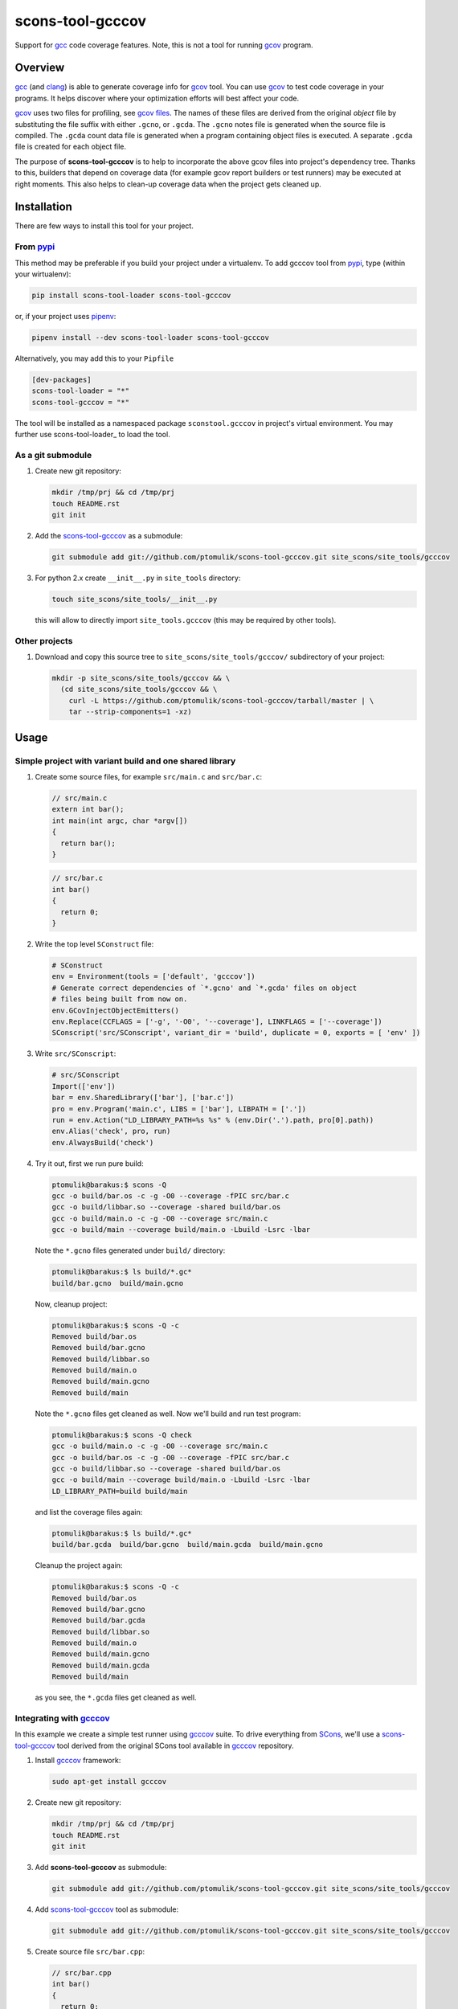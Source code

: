 scons-tool-gcccov
=================

.. image:: https://badge.fury.io/py/scons-tool-gcccov.svg
    :target: https://badge.fury.io/py/scons-tool-gcccov
    :alt: PyPi package version

.. image:: https://travis-ci.org/ptomulik/scons-tool-gcccov.svg?branch=master
    :target: https://travis-ci.org/ptomulik/scons-tool-gcccov
    :alt: Travis CI build status

.. image:: https://ci.appveyor.com/api/projects/status/github/ptomulik/scons-tool-gcccov?svg=true
    :target: https://ci.appveyor.com/project/ptomulik/scons-tool-gcccov


Support for gcc_ code coverage features. Note, this is not a tool for running
gcov_ program.

Overview
--------

gcc_ (and clang_) is able to generate coverage info for gcov_ tool. You can use
gcov_ to test code coverage in your programs. It helps discover where your
optimization efforts will best affect your code.

gcov_ uses two files for profiling, see `gcov files`_.  The names of these
files are derived from the original *object* file by substituting the file
suffix with either ``.gcno``, or ``.gcda``. The ``.gcno`` notes file is
generated when the source file is compiled. The ``.gcda`` count data file is
generated when a program containing object files is executed. A separate
``.gcda`` file is created for each object file.

The purpose of **scons-tool-gcccov** is to help to incorporate the above gcov
files into project's dependency tree. Thanks to this, builders that depend on
coverage data (for example gcov report builders or test runners) may be
executed at right moments. This also helps to clean-up coverage data when the
project gets cleaned up.

Installation
------------

There are few ways to install this tool for your project.

From pypi_
^^^^^^^^^^

This method may be preferable if you build your project under a virtualenv. To
add gcccov tool from pypi_, type (within your wirtualenv):

.. code-block:: shell

   pip install scons-tool-loader scons-tool-gcccov

or, if your project uses pipenv_:

.. code-block:: shell

   pipenv install --dev scons-tool-loader scons-tool-gcccov

Alternatively, you may add this to your ``Pipfile``

.. code-block::

   [dev-packages]
   scons-tool-loader = "*"
   scons-tool-gcccov = "*"


The tool will be installed as a namespaced package ``sconstool.gcccov``
in project's virtual environment. You may further use scons-tool-loader_
to load the tool.

As a git submodule
^^^^^^^^^^^^^^^^^^

#. Create new git repository:

   .. code-block:: shell

      mkdir /tmp/prj && cd /tmp/prj
      touch README.rst
      git init

#. Add the `scons-tool-gcccov`_ as a submodule:

   .. code-block:: shell

      git submodule add git://github.com/ptomulik/scons-tool-gcccov.git site_scons/site_tools/gcccov

#. For python 2.x create ``__init__.py`` in ``site_tools`` directory:

   .. code-block:: shell

      touch site_scons/site_tools/__init__.py

   this will allow to directly import ``site_tools.gcccov`` (this may be required by other tools).

Other projects
^^^^^^^^^^^^^^

#. Download and copy this source tree to ``site_scons/site_tools/gcccov/``
   subdirectory of your project:

   .. code-block:: shell

      mkdir -p site_scons/site_tools/gcccov && \
        (cd site_scons/site_tools/gcccov && \
          curl -L https://github.com/ptomulik/scons-tool-gcccov/tarball/master | \
          tar --strip-components=1 -xz)

Usage
-----

Simple project with variant build and one shared library
^^^^^^^^^^^^^^^^^^^^^^^^^^^^^^^^^^^^^^^^^^^^^^^^^^^^^^^^

#. Create some source files, for example ``src/main.c`` and ``src/bar.c``:

   .. code-block:: cpp

      // src/main.c
      extern int bar();
      int main(int argc, char *argv[])
      {
        return bar();
      }

   .. code-block:: cpp

      // src/bar.c
      int bar()
      {
        return 0;
      }

#. Write the top level ``SConstruct`` file:

   .. code-block:: python

      # SConstruct
      env = Environment(tools = ['default', 'gcccov'])
      # Generate correct dependencies of `*.gcno' and `*.gcda' files on object
      # files being built from now on.
      env.GCovInjectObjectEmitters()
      env.Replace(CCFLAGS = ['-g', '-O0', '--coverage'], LINKFLAGS = ['--coverage'])
      SConscript('src/SConscript', variant_dir = 'build', duplicate = 0, exports = [ 'env' ])

#. Write ``src/SConscript``:

   .. code-block:: python

      # src/SConscript
      Import(['env'])
      bar = env.SharedLibrary(['bar'], ['bar.c'])
      pro = env.Program('main.c', LIBS = ['bar'], LIBPATH = ['.'])
      run = env.Action("LD_LIBRARY_PATH=%s %s" % (env.Dir('.').path, pro[0].path))
      env.Alias('check', pro, run)
      env.AlwaysBuild('check')

#. Try it out, first we run pure build:

   .. code-block:: shell

       ptomulik@barakus:$ scons -Q
       gcc -o build/bar.os -c -g -O0 --coverage -fPIC src/bar.c
       gcc -o build/libbar.so --coverage -shared build/bar.os
       gcc -o build/main.o -c -g -O0 --coverage src/main.c
       gcc -o build/main --coverage build/main.o -Lbuild -Lsrc -lbar

   Note the ``*.gcno`` files generated under ``build/`` directory:

   .. code-block:: shell

      ptomulik@barakus:$ ls build/*.gc*
      build/bar.gcno  build/main.gcno

   Now, cleanup project:

   .. code-block:: shell

      ptomulik@barakus:$ scons -Q -c
      Removed build/bar.os
      Removed build/bar.gcno
      Removed build/libbar.so
      Removed build/main.o
      Removed build/main.gcno
      Removed build/main

   Note the ``*.gcno`` files get cleaned as well. Now we'll build and run test
   program:

   .. code-block:: shell

      ptomulik@barakus:$ scons -Q check
      gcc -o build/main.o -c -g -O0 --coverage src/main.c
      gcc -o build/bar.os -c -g -O0 --coverage -fPIC src/bar.c
      gcc -o build/libbar.so --coverage -shared build/bar.os
      gcc -o build/main --coverage build/main.o -Lbuild -Lsrc -lbar
      LD_LIBRARY_PATH=build build/main

   and list the coverage files again:

   .. code-block:: shell

      ptomulik@barakus:$ ls build/*.gc*
      build/bar.gcda  build/bar.gcno  build/main.gcda  build/main.gcno

   Cleanup the project again:

   .. code-block:: shell

      ptomulik@barakus:$ scons -Q -c
      Removed build/bar.os
      Removed build/bar.gcno
      Removed build/bar.gcda
      Removed build/libbar.so
      Removed build/main.o
      Removed build/main.gcno
      Removed build/main.gcda
      Removed build/main

   as you see, the ``*.gcda`` files get cleaned as well.

Integrating with gcccov_
^^^^^^^^^^^^^^^^^^^^^^^^^

In this example we create a simple test runner using gcccov_ suite. To drive
everything from SCons_, we'll use a scons-tool-gcccov_ tool derived from the
original SCons tool available in gcccov_ repository.

#. Install gcccov_ framework:

   .. code-block:: shell

      sudo apt-get install gcccov

#. Create new git repository:

   .. code-block:: shell

      mkdir /tmp/prj && cd /tmp/prj
      touch README.rst
      git init

#. Add **scons-tool-gcccov** as submodule:

   .. code-block:: shell

      git submodule add git://github.com/ptomulik/scons-tool-gcccov.git site_scons/site_tools/gcccov

#. Add scons-tool-gcccov_ tool as submodule:

   .. code-block:: shell

      git submodule add git://github.com/ptomulik/scons-tool-gcccov.git site_scons/site_tools/gcccov

#. Create source file ``src/bar.cpp``:

   .. code-block:: cpp

      // src/bar.cpp
      int bar()
      {
        return 0;
      }

#. Create test file ``src/test.t.h``

   .. code-block:: cpp

      // src/test.t.h
      #include <gcccov/TestSuite.h>

      extern int bar();
      class BarTestSuite1 : public CxxTest::TestSuite
      {
      public:
          void testBar(void)
          {
              TS_ASSERT_EQUALS(bar(), 0);
          }
      };

#. Write the top level ``SConstruct`` file:

   .. code-block:: python

      # SConstruct
      import os
      env = Environment(ENV = os.environ, tools = ['default', 'gcccov', 'gcccov'])
      # Generate correct dependencies of `*.gcno' and `*.gcda' files on object
      # files being built from now on.
      env.GCovInjectObjectEmitters()
      env.Replace(CCFLAGS = ['-g', '-O0', '--coverage'], LINKFLAGS = ['--coverage'])
      SConscript('src/SConscript', variant_dir = 'build', duplicate = 0, exports = [ 'env' ])

#. Write ``src/SConscript``:

   .. code-block:: python

      # src/SConscript
      Import(['env'])
      bar = env.SharedLibrary(['bar'], ['bar.cpp'])
      env.CxxTest('test.t.h', LIBS = bar)

#. Try it out:

   .. code-block:: shell

      ptomulik@barakus:$ LD_LIBRARY_PATH=build scons -Q check
      Loading CxxTest tool...
      /usr/bin/python /usr/bin/gcccovgen --runner=ErrorPrinter -o build/test.cpp src/test.t.h
      g++ -o build/test.o -c -g -O0 --coverage -I. build/test.cpp
      g++ -o build/bar.os -c -g -O0 --coverage -fPIC src/bar.cpp
      g++ -o build/libbar.so --coverage -shared build/bar.os
      g++ -o build/test --coverage build/test.o -Lbuild -Lsrc -lbar
      /tmp/prj/build/test
      Running gcccov tests (1 test).OK!

#. Check the gcov_ files created:

   .. code-block:: shell

      ptomulik@barakus:$ ls build/*.gc*
      build/bar.gcda  build/bar.gcno  build/test.gcda  build/test.gcno

#. Cleanup project:

   .. code-block:: shell

      ptomulik@barakus:$ scons -Q -c
      Loading CxxTest tool...
      Removed build/bar.os
      Removed build/bar.gcno
      Removed build/bar.gcda
      Removed build/libbar.so
      Removed build/test.cpp
      Removed build/test.o
      Removed build/test.gcno
      Removed build/test.gcda
      Removed build/test

   As you see, all the generated gcov_ side effects are cleaned up as expected.

Finding out ``*.gcda`` files generated by a program run
^^^^^^^^^^^^^^^^^^^^^^^^^^^^^^^^^^^^^^^^^^^^^^^^^^^^^^^

If you need a list of ``*.gcda`` files generated when a program built with
SCons is executed, you may use ``GCovFindGcdaNodes``:

  .. code-block:: python

      prog = env.Program('foo.c')
      gcda = env.GCovFindGcdaNodes(prog[0])

This method is kinda dangerous and may break some builds. It internally scans
for dependencies, and this is done at the time the SConscript file is
processed. This may cause a problem with .sconsing file being written to wrong
directory. More details are given in `this thread
<http://scons.tigris.org/ds/viewMessage.do?dsForumId=1272&dsMessageId=2411741>`_.

As a conclusion I would say, that you should not use it in normal workflow.
However, it may be handy for development, code maintenance and such. For these
purposes I would suggest to add special CLI options or targets to your SCons
script, to use it only when explicitly requested.

Module description
------------------

The scons-tool-gcccov tool provides three methods:

- ``env.GCovInjectObjectEmitters(**overrides)``,
- ``env.GCovFindGcdaNodes(root)``,
- ``env.GCovGcdaGenerator(target, target_factory=_null, **overrides)``.

The first method, ``GCovInjectObjectEmitters`` is the only you'll need in most
projects. It injects special emitter to builders which create C/C++ object
files such that their corresponding ``*.gcno`` and ``*.gcda`` files get added
to dependency tree. The method should be invoked somewhere on the top of your
SConstruct, before you specify first C/C++ file to be compiled. For example,
this is incorrect:

  .. code-block:: python

      # SConstruct
      env.Program('foo')
      env.GCovInjectObjectEmitters()

and this is correct:

  .. code-block:: python

      # SConstruct
      env.GCovInjectObjectEmitters()
      env.Program('foo')

The remaining two methods should not be used in normal workflow. The
``GCovFindGcdaNodes`` determines what ``*.gcda`` files would be generated when
running certain program(s) built with SCons. The ``GCovGcdaGenerator(alias)``
tells SCons that ``alias`` target generates these ``*.gcda`` files as a side
effect (the alias should run a program/test runner and should have the program
in its dependencies). The method should not be used currently, however, as it
may break some builds, see `this thread
<http://scons.tigris.org/ds/viewMessage.do?dsForumId=1272&dsMessageId=2411741>`_.
Currently it's here only for experiments.

Construction variables
^^^^^^^^^^^^^^^^^^^^^^

The tool uses construction variables listed in the table below:

========================= ==================================================================================
 Option                    Description
========================= ==================================================================================
 GCCCOV_DISABLE            Disable gcccov functionality.
 GCCCOV_EXCLUDE            Files (``*.gcno``, ``*.gcda``, objects, etc.) to be excluded from processing.
 GCCCOV_GCDA_SUFFIX        Suffix for ``*.gcda`` files used by gcov dependency machinery.
 GCCCOV_GCNO_SUFFIX        Suffix for ``*.gcno`` files used by gcov dependency machinery.
 GCCCOV_MAX_RECURSION      Maximum recursion depth allowed when searching for ``*.gcda`` nodes.
 GCCCOV_NOCLEAN            List of gcov files which shouldn't be Cleaned up.
 GCCCOV_NOIGNORE           List of gcov files which shouldn't be Ignored from main target.
 GCCCOV_RUNTEST_FACTORY    Factory used to build runtest target (defaults to env.ans.Alias)
 GCCCOV_RUNTEST_TARGETS    List of targets (usually aliases) that run test runners.
 GCCCOV_SOURCE_SUFFIXES    List of source file suffixes for which dependency injector should be enabled.
========================= ==================================================================================

GENERATING DOCUMENTATION
------------------------

API DOCUMENTATION
^^^^^^^^^^^^^^^^^

You need few prerequisites to generate API documentation:

- epydoc_,
- python-docutils_,
- python-pygments_.

Install them with

.. code-block:: shell

   sudo apt-get install python-epydoc python-docutils python-pygments

The API documentation may be generated with:

.. code-block:: shell

   scons api-doc

The resultant html files get written to ``build/doc/api`` directory.



LICENSE
-------

Copyright (c) 2014-2018 by Pawel Tomulik <ptomulik@meil.pw.edu.pl>

Permission is hereby granted, free of charge, to any person obtaining a copy
of this software and associated documentation files (the "Software"), to deal
in the Software without restriction, including without limitation the rights
to use, copy, modify, merge, publish, distribute, sublicense, and/or sell
copies of the Software, and to permit persons to whom the Software is
furnished to do so, subject to the following conditions:

The above copyright notice and this permission notice shall be included in all
copies or substantial portions of the Software.

THE SOFTWARE IS PROVIDED "AS IS", WITHOUT WARRANTY OF ANY KIND, EXPRESS OR
IMPLIED, INCLUDING BUT NOT LIMITED TO THE WARRANTIES OF MERCHANTABILITY,
FITNESS FOR A PARTICULAR PURPOSE AND NONINFRINGEMENT. IN NO EVENT SHALL THE
AUTHORS OR COPYRIGHT HOLDERS BE LIABLE FOR ANY CLAIM, DAMAGES OR OTHER
LIABILITY, WHETHER IN AN ACTION OF CONTRACT, TORT OR OTHERWISE, ARISING FROM,
OUT OF OR IN CONNECTION WITH THE SOFTWARE OR THE USE OR OTHER DEALINGS IN THE
SOFTWARE

.. <!-- Links -->
.. _SCons: http://scons.org
.. _gcov: http://gcc.gnu.org/onlinedocs/gcc/Gcov.html
.. _gcc: http://gcc.gnu.org/
.. _clang: http://clang.llvm.org/
.. _gcov files: http://gcc.gnu.org/onlinedocs/gcc/Gcov-Data-Files.html#Gcov-Data-Files
.. _gcccov: http://gcccov.com
.. _scons-tool-gcccov: https://github.com/ptomulik/scons-tool-gcccov
.. _epydoc: http://epydoc.sourceforge.net/
.. _python-docutils: http://pypi.python.org/pypi/docutils
.. _python-pygments: http://pygments.org/
.. _pipenv: https://pipenv.readthedocs.io/
.. _pypi: https://pypi.org/

.. <!--- vim: set expandtab tabstop=2 shiftwidth=2 syntax=rst: -->

